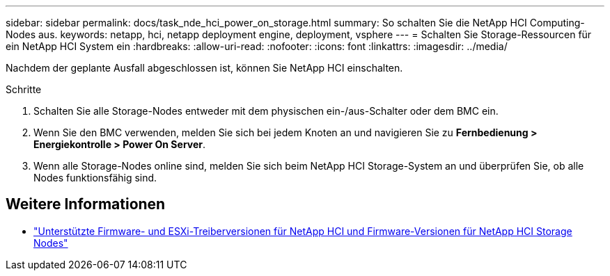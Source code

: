 ---
sidebar: sidebar 
permalink: docs/task_nde_hci_power_on_storage.html 
summary: So schalten Sie die NetApp HCI Computing-Nodes aus. 
keywords: netapp, hci, netapp deployment engine, deployment, vsphere 
---
= Schalten Sie Storage-Ressourcen für ein NetApp HCI System ein
:hardbreaks:
:allow-uri-read: 
:nofooter: 
:icons: font
:linkattrs: 
:imagesdir: ../media/


[role="lead"]
Nachdem der geplante Ausfall abgeschlossen ist, können Sie NetApp HCI einschalten.

.Schritte
. Schalten Sie alle Storage-Nodes entweder mit dem physischen ein-/aus-Schalter oder dem BMC ein.
. Wenn Sie den BMC verwenden, melden Sie sich bei jedem Knoten an und navigieren Sie zu *Fernbedienung > Energiekontrolle > Power On Server*.
. Wenn alle Storage-Nodes online sind, melden Sie sich beim NetApp HCI Storage-System an und überprüfen Sie, ob alle Nodes funktionsfähig sind.


[discrete]
== Weitere Informationen

* link:firmware_driver_versions.html["Unterstützte Firmware- und ESXi-Treiberversionen für NetApp HCI und Firmware-Versionen für NetApp HCI Storage Nodes"]

